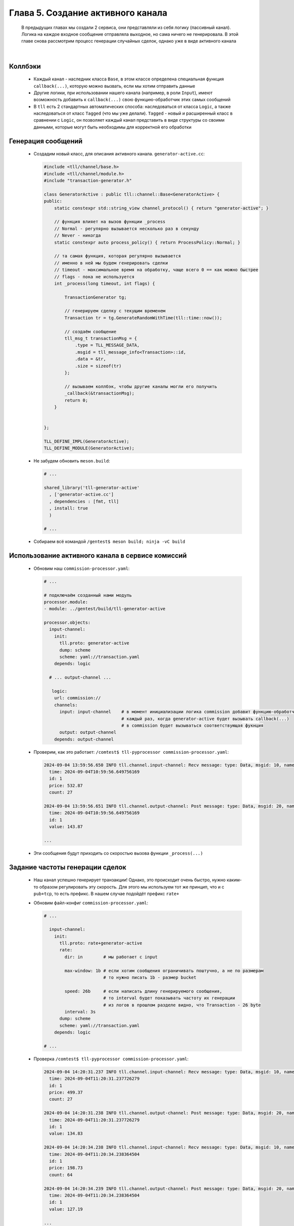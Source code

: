 Глава 5. Создание активного канала
----------------------------

  В предыдущих главах мы создали 2 сервиса, они представляли из себя логику (пассивный канал). Логика на каждое входное сообщение отправляла выходное, но сама ничего не генерировала. В этой главе снова рассмотрим процесс генерации случайных сделок, однако уже в виде активного канала

|

Коллбэки
^^^^^^^^

  - Каждый канал - наследник класса ``Base``, в этом классе определена специальная функция ``callback(...)``, которую можно вызвать, если мы хотим отправить данные
  - Другие логики, при использовании нашего канала (например, в роли ``Input``), имеют возможность добавить к ``callback(...)`` свою функцию-обработчик этих самых сообщений
  - В ``tll`` есть 2 стандартных автоматических способа: наследоваться от класса ``Logic``, а также наследоваться от класс ``Tagged`` (что мы уже делали). ``Tagged`` - новый и расширенный класс в сравнении с ``Logic``, он позволяет каждый канал представить в виде структуры со своими данными, которые могут быть необходимы для корректной его обработки 


Генерация сообщений
^^^^^^^^^^^^^^^^^^^

  - Создадим новый класс, для описания активного канала. ``generator-active.cc``:

    .. code:: c++

      #include <tll/channel/base.h>
      #include <tll/channel/module.h>
      #include "transaction-generator.h"
      
      class GeneratorActive : public tll::channel::Base<GeneratorActive> {
      public:
          static constexpr std::string_view channel_protocol() { return "generator-active"; }

          // функция влияет на вызов функции _process
          // Normal - регулярно вызывается несколько раз в секунду
          // Never - никогда
          static constexpr auto process_policy() { return ProcessPolicy::Normal; }

          // та самая функция, которая регулярно вызывается
          // именно в ней мы будем генерировать сделки
          // timeout - максимальное время на обработку, чаще всего 0 == как можно быстрее
          // flags - пока не используется
          int _process(long timeout, int flags) {
          
              TransactionGenerator tg;

              // генерируем сделку с текущим временем
              Transaction tr = tg.GenerateRandomWithTime(tll::time::now());
          
              // создаём сообщение
              tll_msg_t transactionMsg = {
                  .type = TLL_MESSAGE_DATA,                
                  .msgid = tll_message_info<Transaction>::id, 
                  .data = &tr,                                
                  .size = sizeof(tr)
              };

              // вызываем коллбэк, чтобы другие каналы могли его получить
              _callback(&transactionMsg);
              return 0;
          }
        
            
      };
      
      TLL_DEFINE_IMPL(GeneratorActive);
      TLL_DEFINE_MODULE(GeneratorActive);

  - Не забудем обновить ``meson.build``:

    .. code:: meson

      # ...

      shared_library('tll-generator-active'
        , ['generator-active.cc']
        , dependencies : [fmt, tll]
        , install: true
        )

      # ...

  - Собираем всё командой ``/gentest$ meson build; ninja -vC build``


Использование активного канала в сервисе комиссий
^^^^^^^^^^^^^^^^^^^^^^^^^^^^^^^^^^^^^^^^^^^^^^^^^

  - Обновим наш ``commission-processor.yaml``:

    .. code:: yaml

      # ...

      # подключаём созданный нами модуль
      processor.module:
      - module: ../gentest/build/tll-generator-active

      processor.objects:
        input-channel:
          init:
            tll.proto: generator-active
            dump: scheme
            scheme: yaml://transaction.yaml
          depends: logic

        # ... output-channel ...

         logic:                             
          url: commission://              
          channels:            
            input: input-channel    # в момент инициализации логика commission добавит функцию-обработчик
                                    # каждый раз, когда generator-active будет вызывать callback(...)
                                    # в commission будет вызываться соответствующая фукнция     
            output: output-channel 
          depends: output-channel

  - Проверим, как это работает: ``/comtest$ tll-pyprocessor commission-processor.yaml``:

    .. code:: 

      2024-09-04 13:59:56.650 INFO tll.channel.input-channel: Recv message: type: Data, msgid: 10, name: Transaction, seq: 0, size: 26
        time: 2024-09-04T10:59:56.649756169
        id: 1
        price: 532.87
        count: 27
      
      2024-09-04 13:59:56.651 INFO tll.channel.output-channel: Post message: type: Data, msgid: 20, name: Commission, seq: 0, size: 24
        time: 2024-09-04T10:59:56.649756169
        id: 1
        value: 143.87

      ...

  - Эти сообщения будут приходить со скоростью вызова функции ``_process(...)``

      
Задание частоты генерации сделок
^^^^^^^^^^^^^^^^^^^^^^^^^^^^^^^^

  - Наш канал успешно генерирует транзакции! Однако, это происходит очень быстро, нужно каким-то образом регулировать эту скорость. Для этого мы используем тот же принцип, что и с ``pub+tcp``, то есть префикс. В нашем случае подойдёт префикс ``rate+``
  - Обновим файл-конфиг ``commission-processor.yaml``:

    .. code:: yaml

      # ...

        input-channel:
          init:
            tll.proto: rate+generator-active
            rate:
              dir: in        # мы работает с input

              max-window: 1b # если хотим сообщения ограничивать поштучно, а не по размерам
                             # то нужно писать 1b - размер bucket

              speed: 26b     # если написать длину генерируемого сообщения, 
                             # то interval будет показывать частоту их генерации
                             # из логов в прошлом разделе видно, что Transaction - 26 byte
              interval: 3s
            dump: scheme
            scheme: yaml://transaction.yaml
          depends: logic

      # ...

  - Проверка ``/comtest$ tll-pyprocessor commission-processor.yaml``:

    .. code:: 

      2024-09-04 14:20:31.237 INFO tll.channel.input-channel: Recv message: type: Data, msgid: 10, name: Transaction, seq: 0, size: 26
        time: 2024-09-04T11:20:31.237726279
        id: 1
        price: 499.37
        count: 27

      2024-09-04 14:20:31.238 INFO tll.channel.output-channel: Post message: type: Data, msgid: 20, name: Commission, seq: 0, size: 24
        time: 2024-09-04T11:20:31.237726279
        id: 1
        value: 134.83

      2024-09-04 14:20:34.238 INFO tll.channel.input-channel: Recv message: type: Data, msgid: 10, name: Transaction, seq: 0, size: 26
        time: 2024-09-04T11:20:34.238364504
        id: 1
        price: 198.73
        count: 64

      2024-09-04 14:20:34.239 INFO tll.channel.output-channel: Post message: type: Data, msgid: 20, name: Commission, seq: 0, size: 24
        time: 2024-09-04T11:20:34.238364504
        id: 1
        value: 127.19

      ...

  - Сообщения приходят раз в 3 секунды, отлично !
